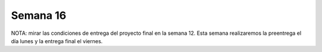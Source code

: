 Semana 16
===========

NOTA: mirar las condiciones de entrega del proyecto final en la semana 12. Esta 
semana realizaremos la preentrega el día lunes y la entrega final el viernes.